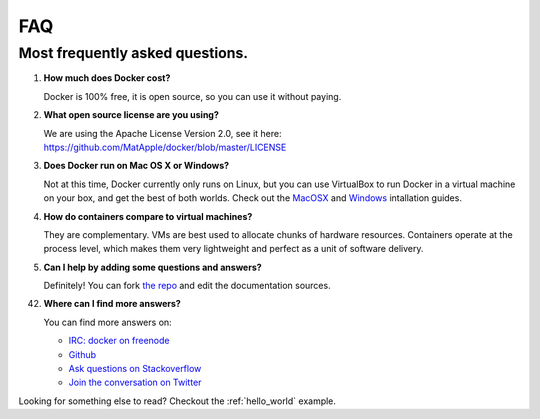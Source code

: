 FAQ
===


Most frequently asked questions.
--------------------------------

1. **How much does Docker cost?**

   Docker is 100% free, it is open source, so you can use it without paying.

2. **What open source license are you using?**

   We are using the Apache License Version 2.0, see it here: https://github.com/MatApple/docker/blob/master/LICENSE

3. **Does Docker run on Mac OS X or Windows?**

   Not at this time, Docker currently only runs on Linux, but you can use VirtualBox to run Docker in a virtual machine on your box, and get the best of both worlds. Check out the MacOSX_ and Windows_ intallation guides.

4. **How do containers compare to virtual machines?**

   They are complementary. VMs are best used to allocate chunks of hardware resources. Containers operate at the process level, which makes them very lightweight and perfect as a unit of software delivery.

5. **Can I help by adding some questions and answers?**

   Definitely! You can fork `the repo`_ and edit the documentation sources.


42. **Where can I find more answers?**

    You can find more answers on:

    * `IRC: docker on freenode`_
    * `Github`_
    * `Ask questions on Stackoverflow`_
    * `Join the conversation on Twitter`_

    .. _Windows: ../documentation/installation/windows.html
    .. _MacOSX: ../documentation/installation/macos.html
    .. _the repo: http://www.github.com/MatApple/docker
    .. _IRC\: docker on freenode: irc://chat.freenode.net#docker
    .. _Github: http://www.github.com/MatApple/docker
    .. _Ask questions on Stackoverflow: http://stackoverflow.com/search?q=docker
    .. _Join the conversation on Twitter: http://twitter.com/getdocker


Looking for something else to read? Checkout the :ref:`hello_world` example.
